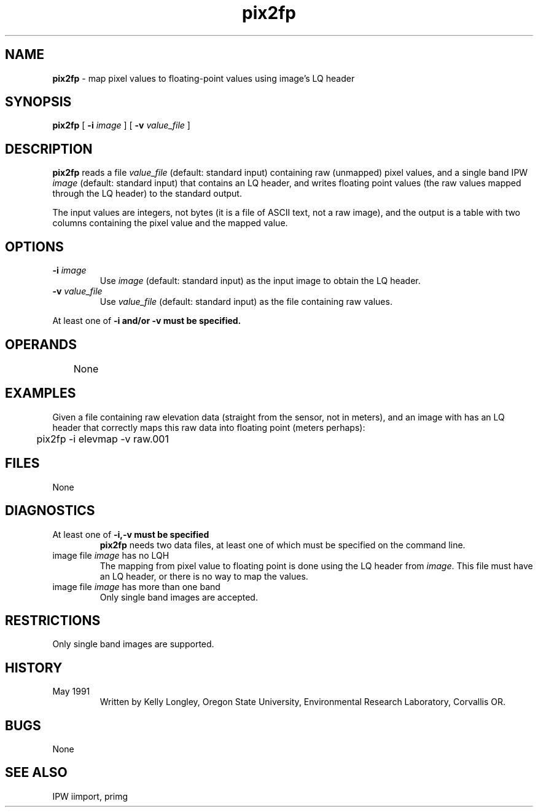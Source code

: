 .TH "pix2fp" "1" "5 November 2015" "IPW v2" "IPW User Commands"
.SH NAME
.PP
\fBpix2fp\fP - map pixel values to floating-point values using image's LQ header
.SH SYNOPSIS
.sp
.nf
.ft CR
\fBpix2fp\fP [ \fB-i\fP \fIimage\fP ] [ \fB-v\fP \fIvalue_file\fP ]
.ft R
.fi
.SH DESCRIPTION
.PP
\fBpix2fp\fP reads a file \fIvalue_file\fP (default: standard input) containing
raw (unmapped) pixel values, and a single band IPW \fIimage\fP (default:
standard input) that contains an LQ header, and writes floating point
values (the raw values mapped through the LQ header) to the standard
output.
.PP
The input values are integers, not bytes (it is a file of ASCII
text, not a raw image), and the output is a table with two
columns containing the pixel value and the mapped value.
.SH OPTIONS
.TP
\fB-i\fP \fIimage\fP
Use \fIimage\fP (default: standard input) as the input image to
obtain the LQ header.
.sp
.TP
\fB-v\fP \fIvalue_file\fP
Use \fIvalue_file\fP (default: standard input) as the file
containing raw values.
.PP
At least one of \fB-i and/or \fB-v must be specified.
.SH OPERANDS
.PP
	None
.PP
.SH EXAMPLES
.PP
Given a file containing raw elevation data (straight from the
sensor, not in meters), and an image with has an LQ header that
correctly maps this raw data into floating point (meters perhaps):
.sp
.nf
.ft CR
	pix2fp  -i elevmap  -v raw.001
.ft R
.fi
.SH FILES
.sp
.nf
.ft CR
     None
.ft R
.fi
.SH DIAGNOSTICS
.sp
.TP
At least one of \fB-i,\fB-v must be specified
.br
	\fBpix2fp\fP needs two data files, at least one of which must
	be specified on the command line.
.sp
.TP
image file \fIimage\fP has no LQH
.br
	The mapping from pixel value to floating point is done
	using the LQ header from \fIimage\fP.  This file must have
	an LQ header, or there is no way to map the values.
.sp
.TP
image file \fIimage\fP has more than one band
.br
	Only single band images are accepted.
.SH RESTRICTIONS
.PP
Only single band images are supported.
.SH HISTORY
.TP
May 1991
	Written by Kelly Longley, Oregon State University,
Environmental Research Laboratory, Corvallis OR.
.SH BUGS
.PP
None
.SH SEE ALSO
.PP
IPW	iimport, primg
